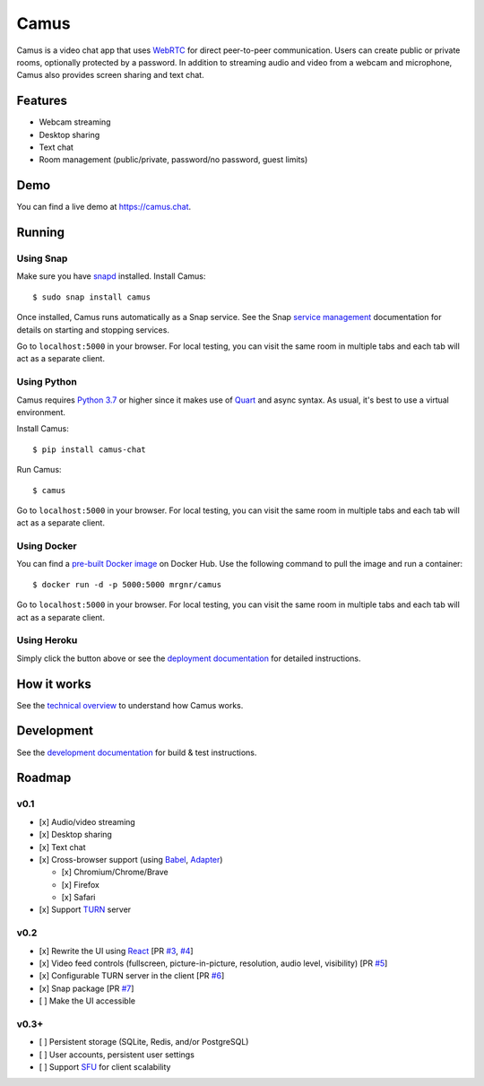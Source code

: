 Camus
=====

|Build Status| |docs| |PyPI| |Docker Hub| |License|

Camus is a video chat app that uses `WebRTC`_ for direct peer-to-peer
communication. Users can create public or private rooms, optionally protected
by a password. In addition to streaming audio and video from a webcam and
microphone, Camus also provides screen sharing and text chat.

Features
--------

-  Webcam streaming
-  Desktop sharing
-  Text chat
-  Room management (public/private, password/no password, guest limits)

.. image:: https://raw.githubusercontent.com/mrgnr/camus/master/screenshots/0.2.0.png

Demo
----

You can find a live demo at https://camus.chat.

Running
-------

Using Snap
~~~~~~~~~~

Make sure you have `snapd`_ installed. Install Camus:

::

   $ sudo snap install camus

Once installed, Camus runs automatically as a Snap service. See the Snap
`service management`_ documentation for details on starting and stopping
services.

Go to ``localhost:5000`` in your browser. For local testing, you can visit the
same room in multiple tabs and each tab will act as a separate client.

Using Python
~~~~~~~~~~~~

Camus requires `Python 3.7`_ or higher since it makes use of `Quart`_ and async
syntax. As usual, it's best to use a virtual environment.

Install Camus:

::

   $ pip install camus-chat

Run Camus:

::

   $ camus

Go to ``localhost:5000`` in your browser. For local testing, you can visit the
same room in multiple tabs and each tab will act as a separate client.

Using Docker
~~~~~~~~~~~~

You can find a `pre-built Docker image`_ on Docker Hub. Use the following
command to pull the image and run a container:

::

   $ docker run -d -p 5000:5000 mrgnr/camus

Go to ``localhost:5000`` in your browser. For local testing, you can visit the
same room in multiple tabs and each tab will act as a separate client.

Using Heroku
~~~~~~~~~~~~

|Deploy to Heroku|

Simply click the button above or see the `deployment documentation`_ for
detailed instructions.

How it works
------------

See the `technical overview`_ to understand how Camus works.

Development
-----------

See the `development documentation`_ for build & test instructions.

Roadmap
-------

v0.1
~~~~

-  [x] Audio/video streaming
-  [x] Desktop sharing
-  [x] Text chat
-  [x] Cross-browser support (using `Babel`_, `Adapter`_)

   -  [x] Chromium/Chrome/Brave
   -  [x] Firefox
   -  [x] Safari

-  [x] Support `TURN`_ server

v0.2
~~~~

-  [x] Rewrite the UI using `React`_ [PR `#3`_, `#4`_]
-  [x] Video feed controls (fullscreen, picture-in-picture, resolution, audio level, visibility) [PR `#5`_]
-  [x] Configurable TURN server in the client [PR `#6`_]
-  [x] Snap package [PR `#7`_]
-  [ ] Make the UI accessible

v0.3+
~~~~~

-  [ ] Persistent storage (SQLite, Redis, and/or PostgreSQL)
-  [ ] User accounts, persistent user settings
-  [ ] Support `SFU`_ for client scalability

.. |Build Status| image:: https://travis-ci.com/mrgnr/camus.svg?branch=master
   :target: https://travis-ci.org/mrgnr/camus
.. |docs| image:: https://img.shields.io/readthedocs/camus/latest
   :target: https://docs.camus.chat
.. |PyPI| image:: https://img.shields.io/pypi/v/camus-chat?color=blue
   :target: https://pypi.org/project/camus-chat
.. |Docker Hub| image:: https://img.shields.io/docker/pulls/mrgnr/camus
   :target: https://hub.docker.com/r/mrgnr/camus
.. |License| image:: https://img.shields.io/github/license/mrgnr/camus?color=green
   :target: https://github.com/mrgnr/camus/blob/master/LICENSE
.. |Deploy to Heroku| image:: https://www.herokucdn.com/deploy/button.svg
   :target: https://heroku.com/deploy?template=https://github.com/mrgnr/camus

.. _WebRTC: https://developer.mozilla.org/en-US/docs/Web/API/WebRTC_API
.. _snapd: https://snapcraft.io/docs/installing-snapd
.. _service management: https://snapcraft.io/docs/service-management
.. _Python 3.7: https://docs.python.org/3.7/whatsnew/3.7.html
.. _Quart: https://gitlab.com/pgjones/quart
.. _pre-built Docker image: https://hub.docker.com/r/mrgnr/camus
.. _deployment documentation: https://docs.camus.chat/en/latest/deployment.html
.. _technical overview: https://docs.camus.chat/en/latest/technical-overview.html
.. _development documentation: https://docs.camus.chat/en/latest/development.html
.. _Babel: https://github.com/babel/babel
.. _Adapter: https://github.com/webrtcHacks/adapter
.. _TURN: https://webrtc.org/getting-started/turn-server
.. _React: https://github.com/facebook/react
.. _#3: https://github.com/mrgnr/camus/pull/3
.. _#4: https://github.com/mrgnr/camus/pull/4
.. _#5: https://github.com/mrgnr/camus/pull/5
.. _#6: https://github.com/mrgnr/camus/pull/6
.. _#7: https://github.com/mrgnr/camus/pull/7
.. _SFU: https://webrtcglossary.com/sfu
